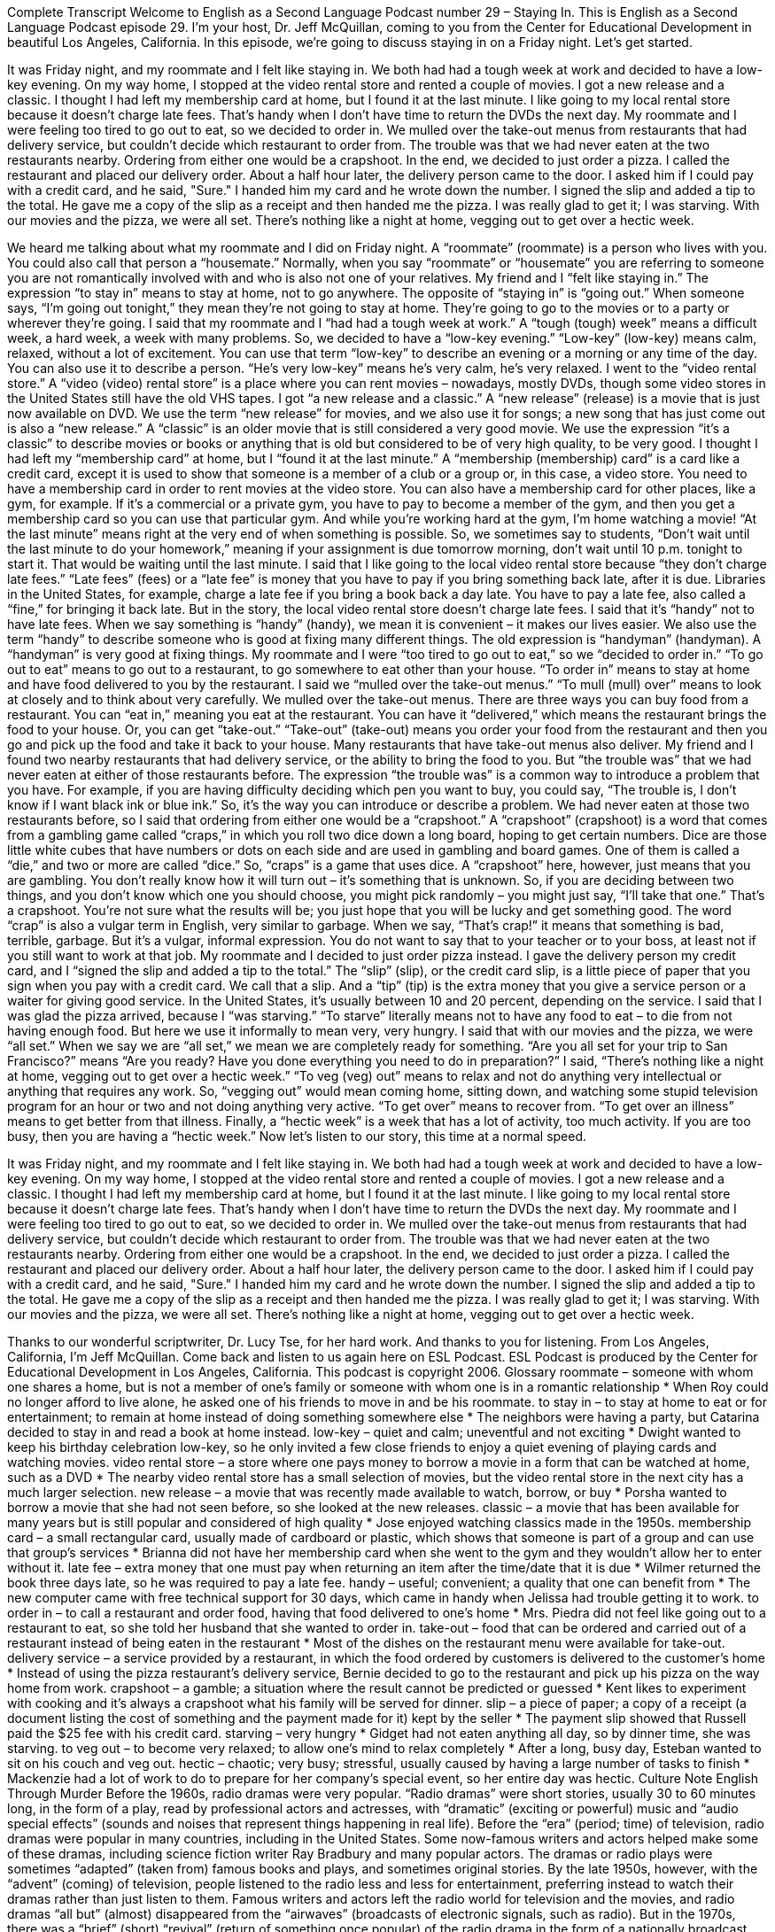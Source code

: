 Complete Transcript
Welcome to English as a Second Language Podcast number 29 – Staying In.
This is English as a Second Language Podcast episode 29. I'm your host, Dr. Jeff McQuillan, coming to you from the Center for Educational Development in beautiful Los Angeles, California.
In this episode, we're going to discuss staying in on a Friday night. Let's get started.
[start of story]
It was Friday night, and my roommate and I felt like staying in. We both had had a tough week at work and decided to have a low-key evening. On my way home, I stopped at the video rental store and rented a couple of movies. I got a new release and a classic. I thought I had left my membership card at home, but I found it at the last minute. I like going to my local rental store because it doesn't charge late fees. That's handy when I don't have time to return the DVDs the next day.
My roommate and I were feeling too tired to go out to eat, so we decided to order in. We mulled over the take-out menus from restaurants that had delivery service, but couldn't decide which restaurant to order from. The trouble was that we had never eaten at the two restaurants nearby. Ordering from either one would be a crapshoot. In the end, we decided to just order a pizza. I called the restaurant and placed our delivery order.
About a half hour later, the delivery person came to the door. I asked him if I could pay with a credit card, and he said, "Sure." I handed him my card and he wrote down the number. I signed the slip and added a tip to the total. He gave me a copy of the slip as a receipt and then handed me the pizza. I was really glad to get it; I was starving.
With our movies and the pizza, we were all set. There's nothing like a night at home, vegging out to get over a hectic week.
[end of story]
We heard me talking about what my roommate and I did on Friday night. A “roommate” (roommate) is a person who lives with you. You could also call that person a “housemate.” Normally, when you say “roommate” or “housemate” you are referring to someone you are not romantically involved with and who is also not one of your relatives.
My friend and I “felt like staying in.” The expression “to stay in” means to stay at home, not to go anywhere. The opposite of “staying in” is “going out.” When someone says, “I’m going out tonight,” they mean they’re not going to stay at home. They’re going to go to the movies or to a party or wherever they’re going.
I said that my roommate and I “had had a tough week at work.” A “tough (tough) week” means a difficult week, a hard week, a week with many problems. So, we decided to have a “low-key evening.” “Low-key” (low-key) means calm, relaxed, without a lot of excitement. You can use that term “low-key” to describe an evening or a morning or any time of the day. You can also use it to describe a person. “He’s very low-key” means he’s very calm, he’s very relaxed.
I went to the “video rental store.” A “video (video) rental store” is a place where you can rent movies – nowadays, mostly DVDs, though some video stores in the United States still have the old VHS tapes. I got “a new release and a classic.” A “new release” (release) is a movie that is just now available on DVD. We use the term “new release” for movies, and we also use it for songs; a new song that has just come out is also a “new release.” A “classic” is an older movie that is still considered a very good movie. We use the expression “it’s a classic” to describe movies or books or anything that is old but considered to be of very high quality, to be very good.
I thought I had left my “membership card” at home, but I “found it at the last minute.” A “membership (membership) card” is a card like a credit card, except it is used to show that someone is a member of a club or a group or, in this case, a video store. You need to have a membership card in order to rent movies at the video store. You can also have a membership card for other places, like a gym, for example. If it’s a commercial or a private gym, you have to pay to become a member of the gym, and then you get a membership card so you can use that particular gym. And while you’re working hard at the gym, I’m home watching a movie!
“At the last minute” means right at the very end of when something is possible. So, we sometimes say to students, “Don’t wait until the last minute to do your homework,” meaning if your assignment is due tomorrow morning, don’t wait until 10 p.m. tonight to start it. That would be waiting until the last minute.
I said that I like going to the local video rental store because “they don’t charge late fees.” “Late fees” (fees) or a “late fee” is money that you have to pay if you bring something back late, after it is due. Libraries in the United States, for example, charge a late fee if you bring a book back a day late. You have to pay a late fee, also called a “fine,” for bringing it back late. But in the story, the local video rental store doesn’t charge late fees.
I said that it’s “handy” not to have late fees. When we say something is “handy” (handy), we mean it is convenient – it makes our lives easier. We also use the term “handy” to describe someone who is good at fixing many different things. The old expression is “handyman” (handyman). A “handyman” is very good at fixing things.
My roommate and I were “too tired to go out to eat,” so we “decided to order in.” “To go out to eat” means to go out to a restaurant, to go somewhere to eat other than your house. “To order in” means to stay at home and have food delivered to you by the restaurant. I said we “mulled over the take-out menus.” “To mull (mull) over” means to look at closely and to think about very carefully. We mulled over the take-out menus.
There are three ways you can buy food from a restaurant. You can “eat in,” meaning you eat at the restaurant. You can have it “delivered,” which means the restaurant brings the food to your house. Or, you can get “take-out.” “Take-out” (take-out) means you order your food from the restaurant and then you go and pick up the food and take it back to your house. Many restaurants that have take-out menus also deliver.
My friend and I found two nearby restaurants that had delivery service, or the ability to bring the food to you. But “the trouble was” that we had never eaten at either of those restaurants before. The expression “the trouble was” is a common way to introduce a problem that you have. For example, if you are having difficulty deciding which pen you want to buy, you could say, “The trouble is, I don’t know if I want black ink or blue ink.” So, it’s the way you can introduce or describe a problem.
We had never eaten at those two restaurants before, so I said that ordering from either one would be a “crapshoot.” A “crapshoot” (crapshoot) is a word that comes from a gambling game called “craps,” in which you roll two dice down a long board, hoping to get certain numbers. Dice are those little white cubes that have numbers or dots on each side and are used in gambling and board games. One of them is called a “die,” and two or more are called “dice.” So, “craps” is a game that uses dice.
A “crapshoot” here, however, just means that you are gambling. You don’t really know how it will turn out – it’s something that is unknown. So, if you are deciding between two things, and you don’t know which one you should choose, you might pick randomly – you might just say, “I’ll take that one.” That’s a crapshoot. You’re not sure what the results will be; you just hope that you will be lucky and get something good.
The word “crap” is also a vulgar term in English, very similar to garbage. When we say, “That’s crap!” it means that something is bad, terrible, garbage. But it’s a vulgar, informal expression. You do not want to say that to your teacher or to your boss, at least not if you still want to work at that job.
My roommate and I decided to just order pizza instead. I gave the delivery person my credit card, and I “signed the slip and added a tip to the total.” The “slip” (slip), or the credit card slip, is a little piece of paper that you sign when you pay with a credit card. We call that a slip. And a “tip” (tip) is the extra money that you give a service person or a waiter for giving good service. In the United States, it’s usually between 10 and 20 percent, depending on the service.
I said that I was glad the pizza arrived, because I “was starving.” “To starve” literally means not to have any food to eat – to die from not having enough food. But here we use it informally to mean very, very hungry. I said that with our movies and the pizza, we were “all set.” When we say we are “all set,” we mean we are completely ready for something. “Are you all set for your trip to San Francisco?” means “Are you ready? Have you done everything you need to do in preparation?”
I said, “There’s nothing like a night at home, vegging out to get over a hectic week.” “To veg (veg) out” means to relax and not do anything very intellectual or anything that requires any work. So, “vegging out” would mean coming home, sitting down, and watching some stupid television program for an hour or two and not doing anything very active. “To get over” means to recover from. “To get over an illness” means to get better from that illness.
Finally, a “hectic week” is a week that has a lot of activity, too much activity. If you are too busy, then you are having a “hectic week.”
Now let’s listen to our story, this time at a normal speed.
[start of story]
It was Friday night, and my roommate and I felt like staying in. We both had had a tough week at work and decided to have a low-key evening. On my way home, I stopped at the video rental store and rented a couple of movies. I got a new release and a classic. I thought I had left my membership card at home, but I found it at the last minute. I like going to my local rental store because it doesn't charge late fees. That's handy when I don't have time to return the DVDs the next day.
My roommate and I were feeling too tired to go out to eat, so we decided to order in. We mulled over the take-out menus from restaurants that had delivery service, but couldn't decide which restaurant to order from. The trouble was that we had never eaten at the two restaurants nearby. Ordering from either one would be a crapshoot. In the end, we decided to just order a pizza. I called the restaurant and placed our delivery order.
About a half hour later, the delivery person came to the door. I asked him if I could pay with a credit card, and he said, "Sure." I handed him my card and he wrote down the number. I signed the slip and added a tip to the total. He gave me a copy of the slip as a receipt and then handed me the pizza. I was really glad to get it; I was starving.
With our movies and the pizza, we were all set. There's nothing like a night at home, vegging out to get over a hectic week.
[end of story]
Thanks to our wonderful scriptwriter, Dr. Lucy Tse, for her hard work. And thanks to you for listening. From Los Angeles, California, I’m Jeff McQuillan. Come back and listen to us again here on ESL Podcast.
ESL Podcast is produced by the Center for Educational Development in Los Angeles, California. This podcast is copyright 2006.
Glossary
roommate – someone with whom one shares a home, but is not a member of one’s family or someone with whom one is in a romantic relationship
* When Roy could no longer afford to live alone, he asked one of his friends to move in and be his roommate.
to stay in – to stay at home to eat or for entertainment; to remain at home instead of doing something somewhere else
* The neighbors were having a party, but Catarina decided to stay in and read a book at home instead.
low-key – quiet and calm; uneventful and not exciting
* Dwight wanted to keep his birthday celebration low-key, so he only invited a few close friends to enjoy a quiet evening of playing cards and watching movies.
video rental store – a store where one pays money to borrow a movie in a form that can be watched at home, such as a DVD
* The nearby video rental store has a small selection of movies, but the video rental store in the next city has a much larger selection.
new release – a movie that was recently made available to watch, borrow, or buy
* Porsha wanted to borrow a movie that she had not seen before, so she looked at the new releases.
classic – a movie that has been available for many years but is still popular and considered of high quality
* Jose enjoyed watching classics made in the 1950s.
membership card – a small rectangular card, usually made of cardboard or plastic, which shows that someone is part of a group and can use that group's services
* Brianna did not have her membership card when she went to the gym and they wouldn’t allow her to enter without it.
late fee – extra money that one must pay when returning an item after the time/date that it is due
* Wilmer returned the book three days late, so he was required to pay a late fee.
handy – useful; convenient; a quality that one can benefit from
* The new computer came with free technical support for 30 days, which came in handy when Jelissa had trouble getting it to work.
to order in – to call a restaurant and order food, having that food delivered to one's home
* Mrs. Piedra did not feel like going out to a restaurant to eat, so she told her husband that she wanted to order in.
take-out – food that can be ordered and carried out of a restaurant instead of being eaten in the restaurant
* Most of the dishes on the restaurant menu were available for take-out.
delivery service – a service provided by a restaurant, in which the food ordered by customers is delivered to the customer’s home
* Instead of using the pizza restaurant’s delivery service, Bernie decided to go to the restaurant and pick up his pizza on the way home from work.
crapshoot – a gamble; a situation where the result cannot be predicted or guessed
* Kent likes to experiment with cooking and it’s always a crapshoot what his family will be served for dinner.
slip – a piece of paper; a copy of a receipt (a document listing the cost of something and the payment made for it) kept by the seller
* The payment slip showed that Russell paid the $25 fee with his credit card.
starving – very hungry
* Gidget had not eaten anything all day, so by dinner time, she was starving.
to veg out – to become very relaxed; to allow one’s mind to relax completely
* After a long, busy day, Esteban wanted to sit on his couch and veg out.
hectic – chaotic; very busy; stressful, usually caused by having a large number of tasks to finish
* Mackenzie had a lot of work to do to prepare for her company’s special event, so her entire day was hectic.
Culture Note
English Through Murder
Before the 1960s, radio dramas were very popular. “Radio dramas” were short stories, usually 30 to 60 minutes long, in the form of a play, read by professional actors and actresses, with “dramatic” (exciting or powerful) music and “audio special effects” (sounds and noises that represent things happening in real life). Before the “era” (period; time) of television, radio dramas were popular in many countries, including in the United States. Some now-famous writers and actors helped make some of these dramas, including science fiction writer Ray Bradbury and many popular actors. The dramas or radio plays were sometimes “adapted” (taken from) famous books and plays, and sometimes original stories.
By the late 1950s, however, with the “advent” (coming) of television, people listened to the radio less and less for entertainment, preferring instead to watch their dramas rather than just listen to them. Famous writers and actors left the radio world for television and the movies, and radio dramas “all but” (almost) disappeared from the “airwaves” (broadcasts of electronic signals, such as radio).
But in the 1970s, there was a “brief” (short) “revival” (return of something once popular) of the radio drama in the form of a nationally broadcast series called the CBS Radio Mystery Theater. Each evening in many cities, Monday through Friday, you could hear a one-hour radio drama. These were mystery stories with professional actors, just like you could watch on television, except that the sound painted the pictures for you. The host, E.G. Wells, introduce the mystery story.
In 2012, the miracle of the Internet brought the old radio dramas “back to life” (made them live again). As of 2012, you can listen to all of the old CBS Radio Mystery Theater shows (almost 1,400 of them), and even download the MP3s for them. In addition, there are now several places, including podcasts and websites where you can listen to other old dramas in English from the 1920s to the 1950s for free or at a very low price.
